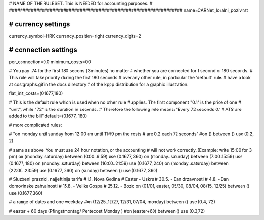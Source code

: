 ################################################################
#
# NAME OF THE RULESET. This is NEEDED for accounting purposes.
#
################################################################
name=CARNet_lokalni_poziv.rst

################################################################
# currency settings
################################################################

currency_symbol=HRK
currency_position=right 
currency_digits=2

################################################################
# connection settings
################################################################

per_connection=0.0
minimum_costs=0.0

# You pay .74 for the first 180 secons ( 3minutes) no matter
# whether you are connected for 1 second or 180 seconds.
# This rule will take priority during the first 180 seconds
# over any other rule, in particular the 'default' rule.
# have a look at costgraphs.gif in the docs directory
# of the kppp distribution for a graphic illustration.

flat_init_costs=(0.1677,180)

# This is the default rule which is used when no other rule
# applies. The first component "0.1" is the price of one
# "unit", while "72" is the duration in seconds.
# Therefore the following rule means: "Every 72 seconds 0.1 
# ATS are added to the bill"
default=(0.1677, 180)

# more complicated rules:

# "on monday until sunday from 12:00 am until 11:59 pm the costs
# are 0.2 each 72 seconds"
#on () between () use (0.2, 2)

# same as above. You must use 24 hour notation, or the accounting
# will not work correctly. (Example: write 15:00 for 3 pm)
on (monday..saturday) between (0:00..6:59) use (0.1677, 360)
on (monday..saturday) between (7:00..15:59) use (0.1677, 180)
on (monday..saturday) between (16:00..21:59) use (0.1677, 240)
on (monday..saturday) between (22:00..23:59) use (0.1677, 360)
on (sunday) between () use (0.1677, 360)

# Sluzbeni praznici, najjeftinija tarifa
# 1.1. Nova Godina
# Easter - Uskrs
# 30.5. - Dan drzavnosti
# 4.8. - Dan domovinske zahvalnosti
# 15.8. - Velika Gospa
# 25.12. - Bozic
on (01/01, easter, 05/30, 08/04, 08/15, 12/25) between () use (0.1677,360)

# a range of dates and one weekday
#on (12/25..12/27, 12/31, 07/04, monday) between () use (0.4, 72)

# easter + 60 days (Pfingstmontag/ Pentecost Monday )
#on (easter+60) between () use (0.3,72)
